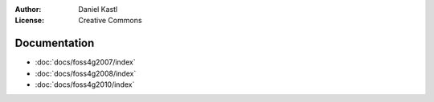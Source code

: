 :Author: Daniel Kastl
:License: Creative Commons

.. _documentation:

===============
 Documentation
===============

* :doc:`docs/foss4g2007/index`
* :doc:`docs/foss4g2008/index`
* :doc:`docs/foss4g2010/index`

 
